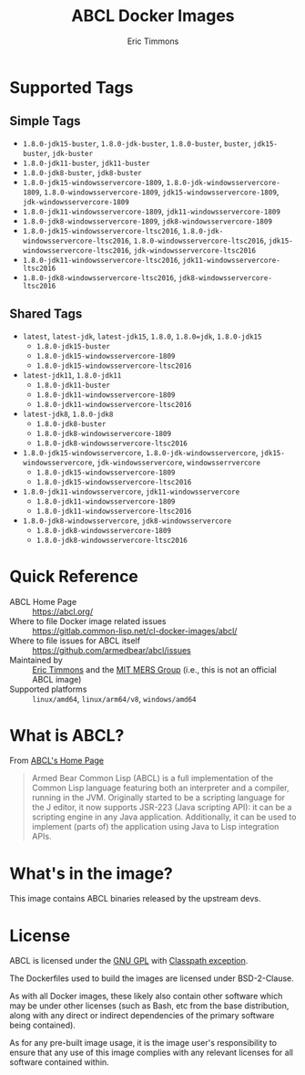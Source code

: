 #+TITLE: ABCL Docker Images
#+AUTHOR: Eric Timmons

* Supported Tags
** Simple Tags

   + =1.8.0-jdk15-buster=, =1.8.0-jdk-buster=, =1.8.0-buster=, =buster=, =jdk15-buster=, =jdk-buster=
   + =1.8.0-jdk11-buster=, =jdk11-buster=
   + =1.8.0-jdk8-buster=, =jdk8-buster=
   + =1.8.0-jdk15-windowsservercore-1809=, =1.8.0-jdk-windowsservercore-1809=, =1.8.0-windowsservercore-1809=, =jdk15-windowsservercore-1809=, =jdk-windowsservercore-1809=
   + =1.8.0-jdk11-windowsservercore-1809=, =jdk11-windowsservercore-1809=
   + =1.8.0-jdk8-windowsservercore-1809=, =jdk8-windowsservercore-1809=
   + =1.8.0-jdk15-windowsservercore-ltsc2016=, =1.8.0-jdk-windowsservercore-ltsc2016=, =1.8.0-windowsservercore-ltsc2016=, =jdk15-windowsservercore-ltsc2016=, =jdk-windowsservercore-ltsc2016=
   + =1.8.0-jdk11-windowsservercore-ltsc2016=, =jdk11-windowsservercore-ltsc2016=
   + =1.8.0-jdk8-windowsservercore-ltsc2016=, =jdk8-windowsservercore-ltsc2016=

** Shared Tags

   + =latest=, =latest-jdk=, =latest-jdk15=, =1.8.0=, =1.8.0=jdk=, =1.8.0-jdk15=
     + =1.8.0-jdk15-buster=
     + =1.8.0-jdk15-windowsservercore-1809=
     + =1.8.0-jdk15-windowsservercore-ltsc2016=
   + =latest-jdk11=, =1.8.0-jdk11=
     + =1.8.0-jdk11-buster=
     + =1.8.0-jdk11-windowsservercore-1809=
     + =1.8.0-jdk11-windowsservercore-ltsc2016=
   + =latest-jdk8=, =1.8.0-jdk8=
     + =1.8.0-jdk8-buster=
     + =1.8.0-jdk8-windowsservercore-1809=
     + =1.8.0-jdk8-windowsservercore-ltsc2016=
   + =1.8.0-jdk15-windowsservercore=, =1.8.0-jdk-windowsservercore=, =jdk15-windowsservercore=, =jdk-windowsservercore=, =windowsserrvercore=
     + =1.8.0-jdk15-windowsservercore-1809=
     + =1.8.0-jdk15-windowsservercore-ltsc2016=
   + =1.8.0-jdk11-windowsservercore=, =jdk11-windowsservercore=
     + =1.8.0-jdk11-windowsservercore-1809=
     + =1.8.0-jdk11-windowsservercore-ltsc2016=
   + =1.8.0-jdk8-windowsservercore=, =jdk8-windowsservercore=
     + =1.8.0-jdk8-windowsservercore-1809=
     + =1.8.0-jdk8-windowsservercore-ltsc2016=


* Quick Reference

  + ABCL Home Page :: [[https://abcl.org/]]
  + Where to file Docker image related issues :: [[https://gitlab.common-lisp.net/cl-docker-images/abcl/]]
  + Where to file issues for ABCL itself :: [[https://github.com/armedbear/abcl/issues]]
  + Maintained by :: [[https://github.com/daewok][Eric Timmons]] and the [[https://mers.csail.mit.edu/][MIT MERS Group]] (i.e., this is not an official ABCL image)
  + Supported platforms :: =linux/amd64=, =linux/arm64/v8=, =windows/amd64=

* What is ABCL?

  From [[https://abcl.org][ABCL's Home Page]]

  #+begin_quote
  Armed Bear Common Lisp (ABCL) is a full implementation of the Common Lisp
  language featuring both an interpreter and a compiler, running in the
  JVM. Originally started to be a scripting language for the J editor, it now
  supports JSR-223 (Java scripting API): it can be a scripting engine in any
  Java application. Additionally, it can be used to implement (parts of) the
  application using Java to Lisp integration APIs.
  #+end_quote

* What's in the image?

  This image contains ABCL binaries released by the upstream devs.

* License

  ABCL is licensed under the [[https://www.gnu.org/copyleft/gpl.html][GNU GPL]] with [[https://www.gnu.org/software/classpath/license.html][Classpath exception]].

  The Dockerfiles used to build the images are licensed under BSD-2-Clause.

  As with all Docker images, these likely also contain other software which may
  be under other licenses (such as Bash, etc from the base distribution, along
  with any direct or indirect dependencies of the primary software being
  contained).

  As for any pre-built image usage, it is the image user's responsibility to
  ensure that any use of this image complies with any relevant licenses for all
  software contained within.
